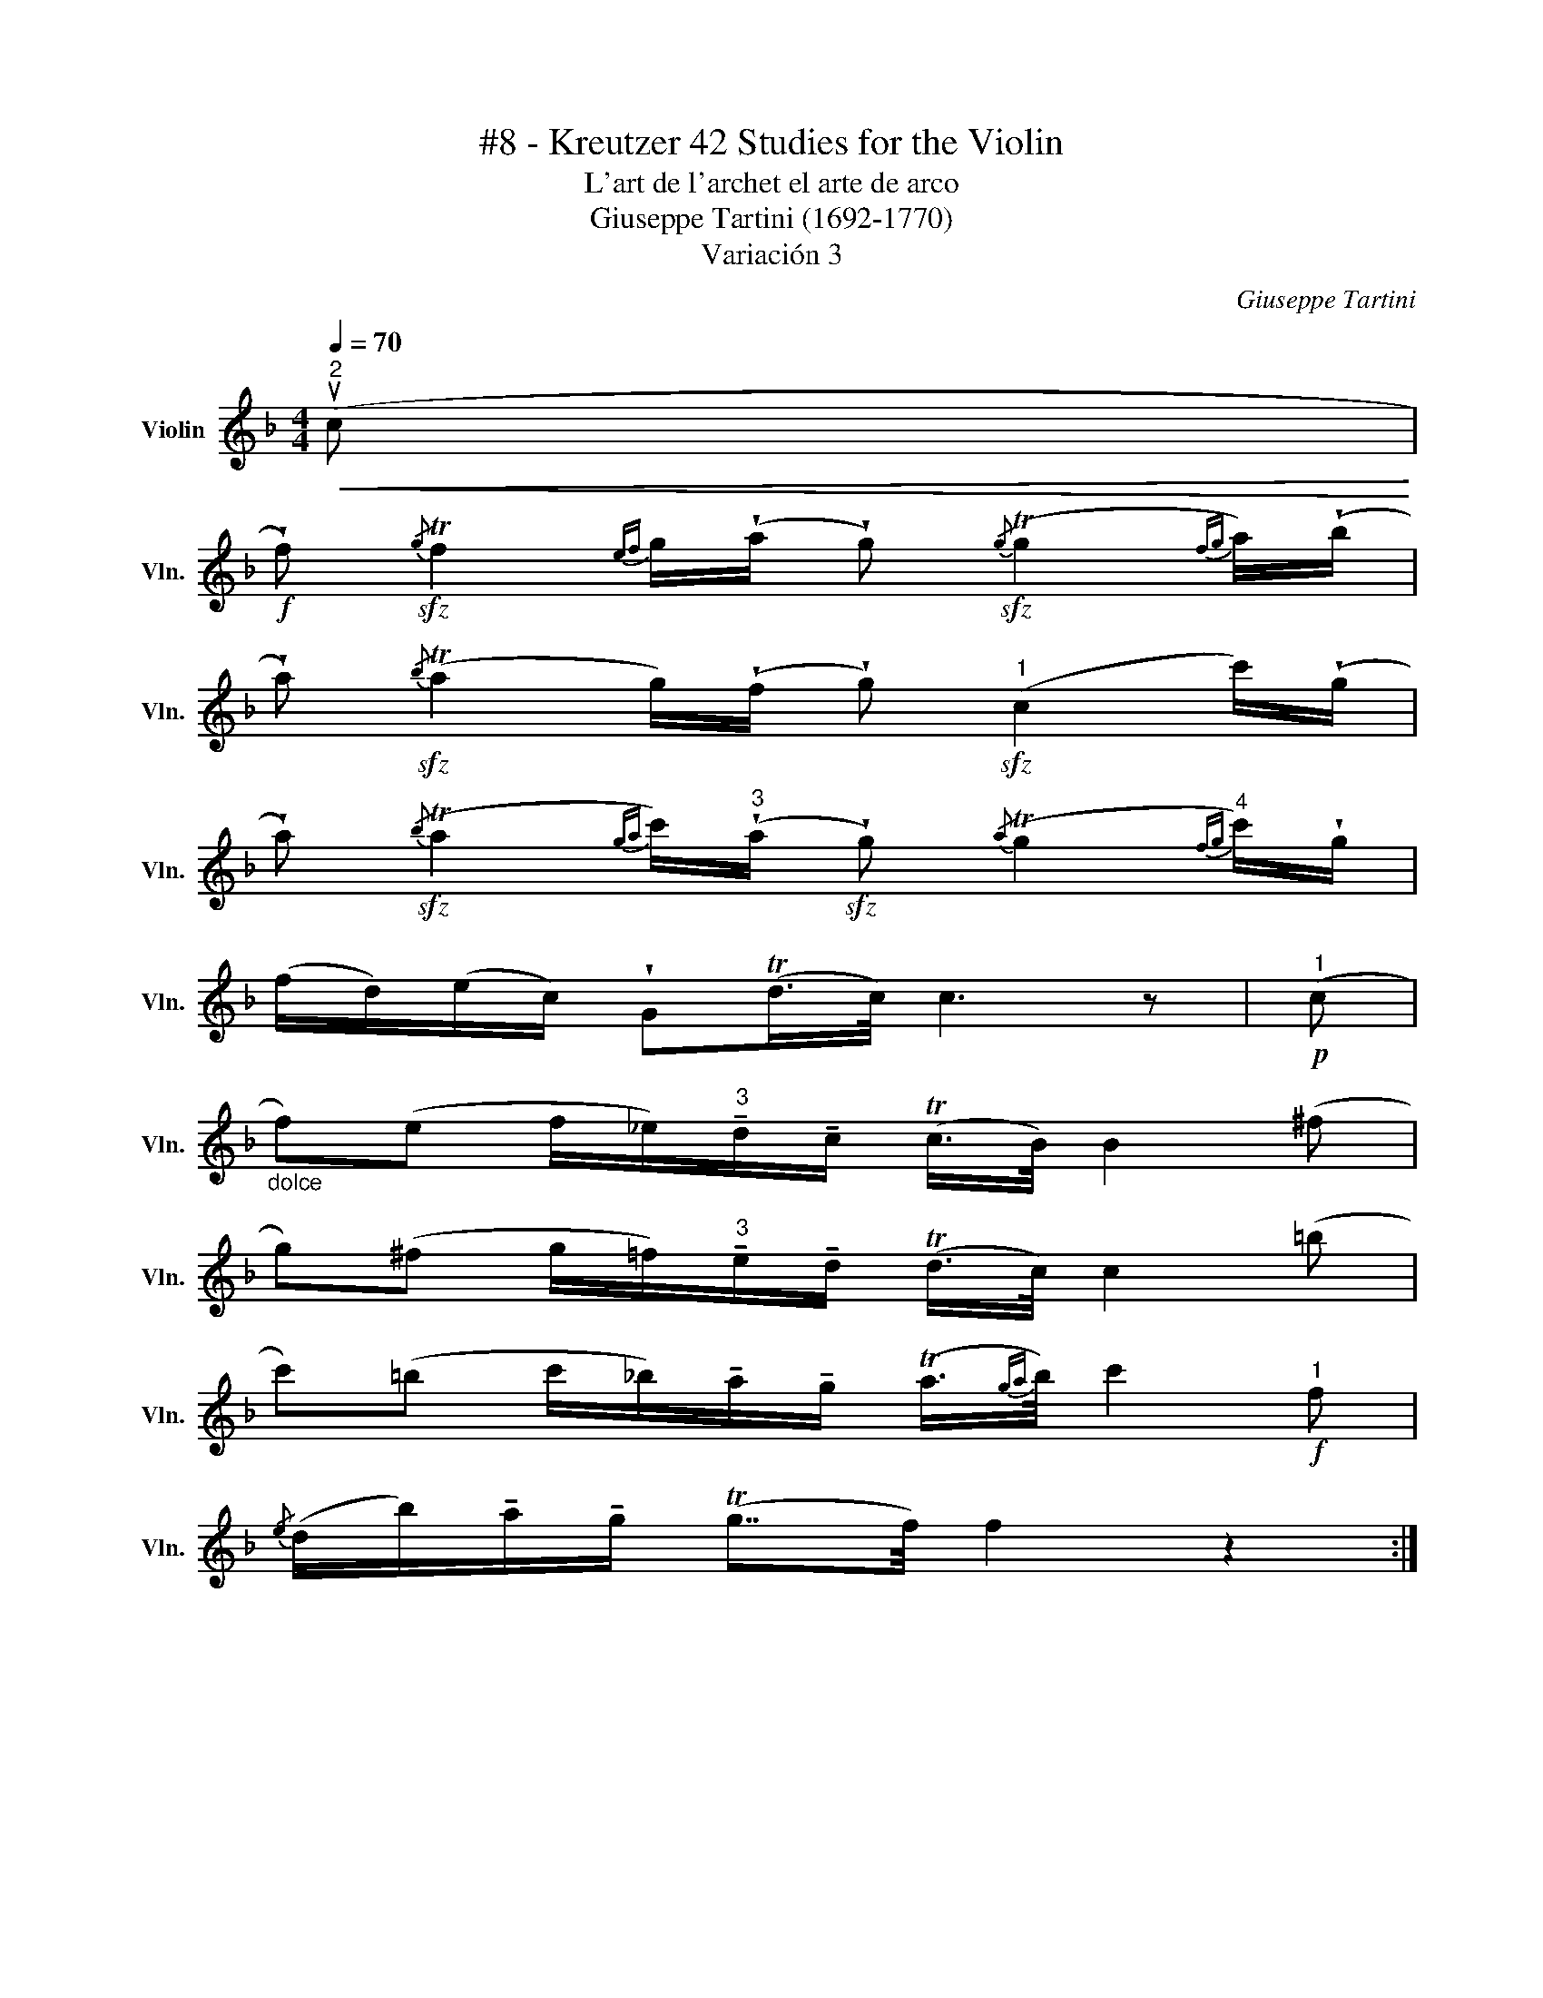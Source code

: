 X:1
T:#8 - Kreutzer 42 Studies for the Violin
T:L'art de l'archet el arte de arco 
T:Giuseppe Tartini (1692-1770) 
T:Variación 3
C:Giuseppe Tartini
L:1/8
Q:1/4=70
M:4/4
K:F
V:1 treble nm="Violin" snm="Vln."
V:1
"^2"!<(! (uc!<)! | %1
!f! !wedge!f)!sfz!{/g} Tf2{ef} g/(!wedge!a/ !wedge!g)!sfz!{/g} (Tg2{fg} a/)(!wedge!b/ | %2
 !wedge!a)!sfz!{/b} (Ta2 g/)(!wedge!f/ !wedge!g)"^1"!sfz! (c2 c'/)(!wedge!g/ | %3
 !wedge!a)!sfz!{/b} (Ta2{ga} c'/)"^3"(!wedge!a/!sfz! !wedge!g){/a} (Tg2{fg}"^4" c'/)!wedge!g/ | %4
 (f/d/)(e/c/) !wedge!G(Td/>c/) c3 z |"^1"!p! (c | %6
"_dolce" f)(e f/_e/)"^3"!tenuto!d/!tenuto!c/ (Tc/>B/) B2 (^f | %7
 g)(^f g/=f/)"^3"!tenuto!e/!tenuto!d/ (Td/>c/) c2 (=b | %8
 c')(=b c'/_b/)!tenuto!a/!tenuto!g/ (Ta3/4{ga}b/4) c'2"^1"!f! f | %9
{/e} (d/b/)!tenuto!a/!tenuto!g/ (Tg7/4f/4) f2 z2 :| %10

